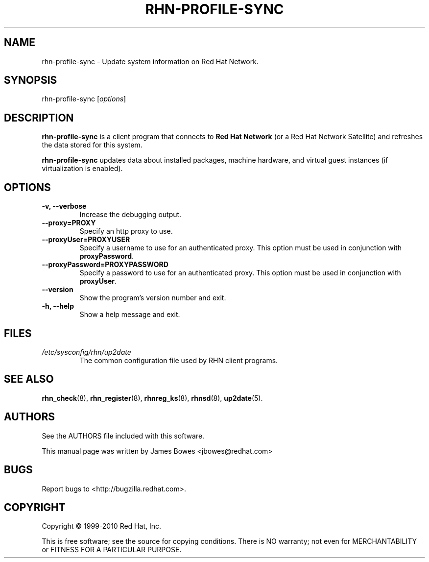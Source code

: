 .\" Copyright 2006--2010 Red Hat, Inc.
.\"
.\" This man page is free documentation; you can redistribute it and/or modify
.\" it under the terms of the GNU General Public License as published by
.\" the Free Software Foundation; either version 2 of the License, or
.\" (at your option) any later version.
.\"
.\" This program is distributed in the hope that it will be useful,
.\" but WITHOUT ANY WARRANTY; without even the implied warranty of
.\" MERCHANTABILITY or FITNESS FOR A PARTICULAR PURPOSE.  See the
.\" GNU General Public License for more details.
.\"
.\" You should have received a copy of the GNU General Public License
.\" along with this man page; if not, write to the Free Software
.\" Foundation, Inc., 675 Mass Ave, Cambridge, MA 02139, USA.
.\"
.TH RHN-PROFILE-SYNC 8 "2010 July 8" "Linux" "Red Hat, Inc."
.SH NAME

rhn-profile-sync \- Update system information on Red Hat Network.

.SH SYNOPSIS

rhn-profile-sync [\fIoptions\fP]

.SH DESCRIPTION

.PP
\fBrhn-profile-sync\fP is a client program that connects to 
.B Red Hat Network
(or a Red Hat Network Satellite) and refreshes the data stored for this system.

.PP
\fBrhn-profile-sync\fP updates data about installed packages, machine hardware, and virtual guest instances (if virtualization is enabled).

.SH OPTIONS

.IP "\fB-v, --verbose\fP"
Increase the debugging output.
.br
.IP "\fB--proxy=PROXY\fP"
Specify an http proxy to use.
.br
.IP "\fB--proxyUser=PROXYUSER\fP"
Specify a username to use for an authenticated proxy. This option must be used
in conjunction with \fBproxyPassword\fP.
.br
.IP "\fB--proxyPassword=PROXYPASSWORD\fP"
Specify a password to use for an authenticated proxy. This option must be used
in conjunction with \fBproxyUser\fP.
.br
.IP "\fB--version\fP"
Show the program's version number and exit.
.br
.IP "\fB-h, --help\fP"
Show a help message and exit.

.SH FILES

.IP \fI/etc/sysconfig/rhn/up2date\fP
The common configuration file used by RHN client programs.

.SH "SEE ALSO"

.PP
\fBrhn_check\fP(8), \fBrhn_register\fP(8), \fBrhnreg_ks\fP(8), \fBrhnsd\fP(8), \fBup2date\fP(5).

.SH AUTHORS
.PP
See the AUTHORS file included with this software.
.PP
This manual page was written by James Bowes <jbowes@redhat.com>

.SH "BUGS"
.PP
Report bugs to <http://bugzilla.redhat.com>.

.SH COPYRIGHT

.PP
Copyright \(co 1999\-2010 Red Hat, Inc.

.PP
This is free software; see the source for copying conditions.  There is 
NO warranty; not even for MERCHANTABILITY or FITNESS FOR A PARTICULAR PURPOSE.

